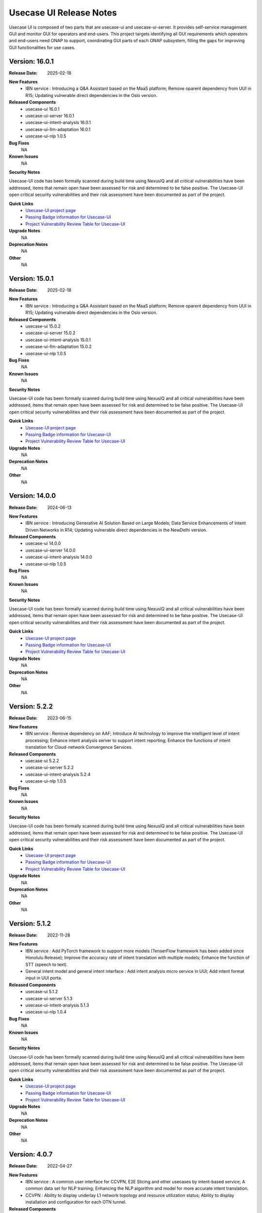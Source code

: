 .. This work is licensed under a Creative Commons Attribution 4.0 International License.
.. http://creativecommons.org/licenses/by/4.0
.. _release_notes:


Usecase UI Release Notes
========================

Usecase UI is composed of two parts that are usecase-ui and usecase-ui-server. 
It provides self-service management GUI and monitor GUI for operators and end-users. 
This project targets identifying all GUI requirements which operators and end-users need ONAP to support, 
coordinating GUI parts of each ONAP subsystem, filling the gaps for improving GUI functionalities for use cases.

Version: 16.0.1
---------------

:Release Date: 2025-02-18

**New Features**
 - IBN service : Introducing a Q&A Assistant based on the MaaS platform; Remove oparent dependency from UUI in R15; Updating vulnerable direct dependencies in the Oslo version.
 
**Released Components**
  - usecase-ui  16.0.1
  - usecase-ui-server  16.0.1
  - usecase-ui-intent-analysis  16.0.1
  - usecase-ui-llm-adaptation 16.0.1
  - usecase-ui-nlp  1.0.5

**Bug Fixes**
	NA

**Known Issues**
	NA

**Security Notes**

Usecase-UI code has been formally scanned during build time using NexusIQ and all critical vulnerabilities have been addressed,
items that remain open have been assessed for risk and determined to be false positive.
The Usecase-UI open critical security vulnerabilities and their risk assessment have been documented as part of the project.

**Quick Links**
 - `Usecase-UI project page <https://wiki.onap.org/display/DW/Usecase+UI+Project>`_
 - `Passing Badge information for Usecase-UI <https://bestpractices.coreinfrastructure.org/en/projects/1759>`_
 - `Project Vulnerability Review Table for Usecase-UI <https://lf-onap.atlassian.net/wiki/spaces/DW/pages/16399483/El+Alto+UsecaseUI+Security+Vulnerability+Reports>`__

**Upgrade Notes**
	NA

**Deprecation Notes**
	NA

**Other**
	NA

Version: 15.0.1
---------------

:Release Date: 2025-02-18

**New Features**
 - IBN service : Introducing a Q&A Assistant based on the MaaS platform; Remove oparent dependency from UUI in R15; Updating vulnerable direct dependencies in the Oslo version.
 
**Released Components**
  - usecase-ui  15.0.2
  - usecase-ui-server  15.0.2
  - usecase-ui-intent-analysis  15.0.1
  - usecase-ui-llm-adaptation 15.0.2
  - usecase-ui-nlp  1.0.5

**Bug Fixes**
	NA

**Known Issues**
	NA

**Security Notes**

Usecase-UI code has been formally scanned during build time using NexusIQ and all critical vulnerabilities have been addressed,
items that remain open have been assessed for risk and determined to be false positive.
The Usecase-UI open critical security vulnerabilities and their risk assessment have been documented as part of the project.

**Quick Links**
 - `Usecase-UI project page <https://wiki.onap.org/display/DW/Usecase+UI+Project>`_
 - `Passing Badge information for Usecase-UI <https://bestpractices.coreinfrastructure.org/en/projects/1759>`_
 - `Project Vulnerability Review Table for Usecase-UI <https://lf-onap.atlassian.net/wiki/spaces/DW/pages/16399483/El+Alto+UsecaseUI+Security+Vulnerability+Reports>`__

**Upgrade Notes**
	NA

**Deprecation Notes**
	NA

**Other**
	NA

Version: 14.0.0
---------------

:Release Date: 2024-06-13

**New Features**
 - IBN service : Introducing Generative AI Solution Based on Large Models; Data Service Enhancements of Intent Driven Networks in R14; Updating vulnerable direct dependencies in the NewDelhi version.
 
**Released Components**
  - usecase-ui  14.0.0
  - usecase-ui-server  14.0.0
  - usecase-ui-intent-analysis  14.0.0
  - usecase-ui-nlp  1.0.5

**Bug Fixes**
	NA

**Known Issues**
	NA

**Security Notes**

Usecase-UI code has been formally scanned during build time using NexusIQ and all critical vulnerabilities have been addressed,
items that remain open have been assessed for risk and determined to be false positive.
The Usecase-UI open critical security vulnerabilities and their risk assessment have been documented as part of the project.

**Quick Links**
 - `Usecase-UI project page <https://wiki.onap.org/display/DW/Usecase+UI+Project>`_
 - `Passing Badge information for Usecase-UI <https://bestpractices.coreinfrastructure.org/en/projects/1759>`_
 - `Project Vulnerability Review Table for Usecase-UI <https://lf-onap.atlassian.net/wiki/spaces/DW/pages/16399483/El+Alto+UsecaseUI+Security+Vulnerability+Reports>`__

**Upgrade Notes**
	NA

**Deprecation Notes**
	NA

**Other**
	NA
        
        
Version: 5.2.2
--------------

:Release Date: 2023-06-15

**New Features**
 - IBN service : Remove dependency on AAF; Introduce AI technology to improve the intelligent level of intent processing; Enhance intent analysis server to support intent reporting; Enhance the functions of intent translation for Cloud-network Convergence Services.
 
**Released Components**
  - usecase-ui  5.2.2
  - usecase-ui-server  5.2.2
  - usecase-ui-intent-analysis  5.2.4
  - usecase-ui-nlp  1.0.5

**Bug Fixes**
	NA

**Known Issues**
	NA

**Security Notes**

Usecase-UI code has been formally scanned during build time using NexusIQ and all critical vulnerabilities have been addressed, 
items that remain open have been assessed for risk and determined to be false positive. 
The Usecase-UI open critical security vulnerabilities and their risk assessment have been documented as part of the project.

**Quick Links**
 - `Usecase-UI project page <https://wiki.onap.org/display/DW/Usecase+UI+Project>`_
 - `Passing Badge information for Usecase-UI <https://bestpractices.coreinfrastructure.org/en/projects/1759>`_
 - `Project Vulnerability Review Table for Usecase-UI <https://lf-onap.atlassian.net/wiki/spaces/DW/pages/16399483/El+Alto+UsecaseUI+Security+Vulnerability+Reports>`__

**Upgrade Notes**
	NA

**Deprecation Notes**
	NA

**Other**
	NA
	

Version: 5.1.2
--------------

:Release Date: 2022-11-28

**New Features**
 - IBN service : Add PyTorch framework to support more models (TenserFlow framework has been added since Honolulu Release); Improve the accuracy rate of intent translation with multiple models; Enhance the function of STT (speech to text).
 - General intent model and general intent interface : Add intent analysis micro service in UUI; Add intent format input in UUI porta. 
 
**Released Components**
  - usecase-ui  5.1.2
  - usecase-ui-server  5.1.3
  - usecase-ui-intent-analysis  5.1.3
  - usecase-ui-nlp  1.0.4

**Bug Fixes**
	NA

**Known Issues**
	NA

**Security Notes**

Usecase-UI code has been formally scanned during build time using NexusIQ and all critical vulnerabilities have been addressed, 
items that remain open have been assessed for risk and determined to be false positive. 
The Usecase-UI open critical security vulnerabilities and their risk assessment have been documented as part of the project.

**Quick Links**
 - `Usecase-UI project page <https://wiki.onap.org/display/DW/Usecase+UI+Project>`_
 - `Passing Badge information for Usecase-UI <https://bestpractices.coreinfrastructure.org/en/projects/1759>`_
 - `Project Vulnerability Review Table for Usecase-UI <https://lf-onap.atlassian.net/wiki/spaces/DW/pages/16399483/El+Alto+UsecaseUI+Security+Vulnerability+Reports>`__

**Upgrade Notes**
	NA

**Deprecation Notes**
	NA

**Other**
	NA


Version: 4.0.7
--------------

:Release Date: 2022-04-27

**New Features**
 - IBN service : A common user interface for CCVPN, E2E Slicing and other usecases by intent-based service; A common data set for NLP training; Enhancing the NLP algorithm and model for more accurate intent translation.
 - CCVPN : Ability to display underlay L1 network topology and resource utilization status; Ability to display installation and configuration for each OTN tunnel. 
 
**Released Components**
 - usecase-ui  4.0.7
 - usecase-ui-server  4.0.7

**Bug Fixes**
	NA

**Known Issues**
	NA

**Security Notes**

Usecase-UI code has been formally scanned during build time using NexusIQ and all critical vulnerabilities have been addressed, 
items that remain open have been assessed for risk and determined to be false positive. 
The Usecase-UI open critical security vulnerabilities and their risk assessment have been documented as part of the project.

**Quick Links**
 - `Usecase-UI project page <https://wiki.onap.org/display/DW/Usecase+UI+Project>`_
 - `Passing Badge information for Usecase-UI <https://bestpractices.coreinfrastructure.org/en/projects/1759>`_
 - `Project Vulnerability Review Table for Usecase-UI <https://lf-onap.atlassian.net/wiki/spaces/DW/pages/16399483/El+Alto+UsecaseUI+Security+Vulnerability+Reports>`__

**Upgrade Notes**
	NA

**Deprecation Notes**
	NA

**Other**
	NA


Version: 4.0.5
--------------

:Release Date: 2021-10-12

**New Features**
 - IBN service : In I release, intent instance will be developed to support the E2E Slicing and CCVPN, provides a scenario of users’ intent guarantee and interacting.
 
**Released Components**
 - usecase-ui  4.0.5
 - usecase-ui-server  4.0.5

**Bug Fixes**
	NA

**Known Issues**
	NA

**Security Notes**

Usecase-UI code has been formally scanned during build time using NexusIQ and all critical vulnerabilities have been addressed, 
items that remain open have been assessed for risk and determined to be false positive. 
The Usecase-UI open critical security vulnerabilities and their risk assessment have been documented as part of the project.

**Quick Links**
 - `Usecase-UI project page <https://wiki.onap.org/display/DW/Usecase+UI+Project>`_
 - `Passing Badge information for Usecase-UI <https://bestpractices.coreinfrastructure.org/en/projects/1759>`_
 - `Project Vulnerability Review Table for Usecase-UI <https://lf-onap.atlassian.net/wiki/spaces/DW/pages/16399483/El+Alto+UsecaseUI+Security+Vulnerability+Reports>`__

**Upgrade Notes**
	NA

**Deprecation Notes**
	NA

**Other**
	NA


Version: 4.0.1
--------------

:Release Date: 2021-04-15

**New Features**
 - IBN service : In H release, a new IBN NLP micro-service is added and the ability of creating CSMF service is expanded, creating by NLP input.
 - E2E endpoint enhancement: In H release, usecase-ui supports the presentation of the relationship between AN, TN and CN.
 - Slicing Coverage Area: In H release, usecase-ui supports the specific coverage area number param while creating slicing service. Users can input the grid number in base of CPS service division.
 
**Released Components**
 - usecase-ui  4.0.1
 - usecase-ui-server  4.0.1

**Bug Fixes**
	NA

**Known Issues**
	NA

**Security Notes**

Usecase-UI code has been formally scanned during build time using NexusIQ and all critical vulnerabilities have been addressed, 
items that remain open have been assessed for risk and determined to be false positive. 
The Usecase-UI open critical security vulnerabilities and their risk assessment have been documented as part of the project.

**Quick Links**
 - `Usecase-UI project page <https://wiki.onap.org/display/DW/Usecase+UI+Project>`_
 - `Passing Badge information for Usecase-UI <https://bestpractices.coreinfrastructure.org/en/projects/1759>`_
 - `Project Vulnerability Review Table for Usecase-UI <https://lf-onap.atlassian.net/wiki/spaces/DW/pages/16399483/El+Alto+UsecaseUI+Security+Vulnerability+Reports>`__

**Upgrade Notes**
	NA

**Deprecation Notes**
	NA

**Other**
	NA


Version: 3.0.6
--------------

:Release Date: 2020-11-19

**New Features**
 - KPI monitoring GUI : In G release, usecase-ui-server change the monitoring data origin of 5G slicing to DCAE for better and quicker performance.
 - 5G network GUI : In G release, usecase-ui supports the connection of AN, TN and CN.
 - Java: In G release, usecase-ui-server and usecase-ui update all the pods to Java 11 for the requirement of community.
 
**Released Components**
 - usecase-ui  3.0.6
 - usecase-ui-server  3.0.6

**Bug Fixes**
	NA

**Known Issues**
	NA

**Security Notes**

Usecase-UI code has been formally scanned during build time using NexusIQ and all critical vulnerabilities have been addressed, 
items that remain open have been assessed for risk and determined to be false positive. 
The Usecase-UI open critical security vulnerabilities and their risk assessment have been documented as part of the project.

**Quick Links**
 - `Usecase-UI project page <https://wiki.onap.org/display/DW/Usecase+UI+Project>`_
 - `Passing Badge information for Usecase-UI <https://bestpractices.coreinfrastructure.org/en/projects/1759>`_
 - `Project Vulnerability Review Table for Usecase-UI <https://lf-onap.atlassian.net/wiki/spaces/DW/pages/16399483/El+Alto+UsecaseUI+Security+Vulnerability+Reports>`__

**Upgrade Notes**
	NA

**Deprecation Notes**
	NA

**Other**
	NA


Version: 3.0.4
--------------

:Release Date: 2020-05-28

**New Features**
 - 5G network GUI : In F release, we support the whole flow of creating 5G network slicing service. We provide CSMF portal for the network slicing customers and NSMF portal for the network slicing operators. What's more, we enhance the *Monitor* Module for monitoring 5G network slicing.
 - CCVPN GUI : In F release, UUI supports CCVPN-E-LINE over OTN Inter Domain Links, as well as the Multi-domain multi-layer Optical Service Orchestration.
 - Https: In F release, we update the frontend and backend service to https
 
**Released Components**
 - usecase-ui  3.0.4
 - usecase-ui-server  3.0.4

**Bug Fixes**
	NA

**Known Issues**
	NA

**Security Notes**

Usecase-UI code has been formally scanned during build time using NexusIQ and all critical vulnerabilities have been addressed, 
items that remain open have been assessed for risk and determined to be false positive. 
The Usecase-UI open critical security vulnerabilities and their risk assessment have been documented as part of the project.

**Quick Links**
 - `Usecase-UI project page <https://wiki.onap.org/display/DW/Usecase+UI+Project>`_
 - `Passing Badge information for Usecase-UI <https://bestpractices.coreinfrastructure.org/en/projects/1759>`_
 - `Project Vulnerability Review Table for Usecase-UI <https://lf-onap.atlassian.net/wiki/spaces/DW/pages/16399483/El+Alto+UsecaseUI+Security+Vulnerability+Reports>`__

**Upgrade Notes**
	NA

**Deprecation Notes**
	NA

**Other**
	NA


Version: 2.0.2
--------------

:Release Date: 2019-10-10

**New Features**
 - Adaptive Pages : change the Home, Customer, Lifecycle Management and Package Management modules to adaptive pages that can be normally displayed in all screen sizes
 - Mock Data Scheme : build mock data scheme to support the development and preview in local environment in case of lack of server environment
 - Document Enhancement : enrich README.md to introduce the general situation and add CHANGELOG.md to record the commit messages
 - Structure Optimization : restructure the project to increase the development efficiency and improve the performance
 - Function Optimization : delete useless modules and simplify some apis to improve loading speed of the project
 

**Released Components**
 - usecase-ui  2.0.2
 - usecase-ui-server  2.0.2

**Bug Fixes**
 - Invalid Image Path : change the invalid image path in CSS and HTML files
 - Error in Document : fix all errors in project document

**Known Issues**
	NA

**Security Notes**

Usecase-UI code has been formally scanned during build time using NexusIQ and all critical vulnerabilities have been addressed, 
items that remain open have been assessed for risk and determined to be false positive. 
The Usecase-UI open critical security vulnerabilities and their risk assessment have been documented as part of the project.

**Quick Links**
 - `Usecase-UI project page <https://wiki.onap.org/display/DW/Usecase+UI+Project>`_
 - `Passing Badge information for Usecase-UI <https://bestpractices.coreinfrastructure.org/en/projects/1759>`_
 - `Project Vulnerability Review Table for Usecase-UI <https://lf-onap.atlassian.net/wiki/spaces/DW/pages/16399483/El+Alto+UsecaseUI+Security+Vulnerability+Reports>`__

**Upgrade Notes**
	NA

**Deprecation Notes**
	NA

**Other**
	NA


Version: 2.0.1
--------------

:Release Date: 2019-06-06

**New Features**
 - Management GUI for Customer and Service Type: customers query/create/delete and service type query/create/delete
 - Lifecycle Management GUI for CCVPN Use Case : CCVPN instances query/create/delte
 - Using Modeling Parser : use modeling parser to implement CCVPN instance lifecycle management
 - Upgrade Multicloud API : support consistent identification of cloud region functional requirement
 - Maturity Enhancement : change Mysql DB to PostgreSQL

**Released Components**
 - usecase-ui  2.0.1
 - usecase-ui-server  2.0.1

**Bug Fixes**
	NA

**Known Issues**
	NA

**Security Notes**

Usecase-UI code has been formally scanned during build time using NexusIQ and all critical vulnerabilities have been addressed, 
items that remain open have been assessed for risk and determined to be false positive. 
The Usecase-UI open critical security vulnerabilities and their risk assessment have been documented as part of the project.

**Quick Links**
 - `Usecase-UI project page <https://wiki.onap.org/display/DW/Usecase+UI+Project>`_
 - `Passing Badge information for Usecase-UI <https://bestpractices.coreinfrastructure.org/en/projects/1759>`_
 - `Project Vulnerability Review Table for Usecase-UI <https://lf-onap.atlassian.net/wiki/spaces/DW/pages/16399483/El+Alto+UsecaseUI+Security+Vulnerability+Reports>`__

**Upgrade Notes**
	NA

**Deprecation Notes**
	NA

**Other**
	NA


Version: 1.2.0
--------------

:Release Date: 2018-11-30

**New Features**
 - Lifecycle Management GUI for vCPE use case
 - Network Management GUI for OTN Domain

**Released Components**
 - usecase-ui  1.2.2
 - usecase-ui-server  1.2.1

**Bug Fixes**
	NA

**Known Issues**
	NA

**Security Notes**

Usecase-UI code has been formally scanned during build time using NexusIQ and all critical vulnerabilities have been addressed, 
items that remain open have been assessed for risk and determined to be false positive. 
The Usecase-UI open critical security vulnerabilities and their risk assessment have been documented as part of the project.

**Quick Links**
 - `Usecase-UI project page <https://wiki.onap.org/display/DW/Usecase+UI+Project>`_
 - `Passing Badge information for Usecase-UI <https://bestpractices.coreinfrastructure.org/en/projects/1759>`_
 - `Project Vulnerability Review Table for Usecase-UI <https://lf-onap.atlassian.net/wiki/spaces/DW/pages/16399483/El+Alto+UsecaseUI+Security+Vulnerability+Reports>`__

**Upgrade Notes**
	NA

**Deprecation Notes**
	NA

**Other**
	NA


Version: 1.1.0
--------------

:Release Date: 2018-06-07

**New Features**
 - Lifecycle Management GUI for VoLTE use case : support NS/VNF manual scaling in/out
 - Package management GUI : support NS/VNF/PNF packages upload/onboarding

**Released Components**
 - usecase-ui  1.1.1
 - usecase-ui-server  1.1.1

**Bug Fixes**
	NA

**Known Issues**
	NA

**Security Notes**

Usecase-UI code has been formally scanned during build time using NexusIQ and all critical vulnerabilities have been addressed, 
items that remain open have been assessed for risk and determined to be false positive. 
The Usecase-UI open critical security vulnerabilities and their risk assessment have been documented as part of the project.

**Quick Links**
 - `Usecase-UI project page <https://wiki.onap.org/display/DW/Usecase+UI+Project>`_
 - `Passing Badge information for Usecase-UI <https://bestpractices.coreinfrastructure.org/en/projects/1759>`_
 - `Project Vulnerability Review Table for Usecase-UI <https://lf-onap.atlassian.net/wiki/spaces/DW/pages/16399483/El+Alto+UsecaseUI+Security+Vulnerability+Reports>`__

**Upgrade Notes**
	NA

**Deprecation Notes**
	NA

**Other**
	NA


Version: 1.0.0
--------------

:Release Date: 2017-11-16

**New Features**
 - Lifecycle Management : The feature provides GUI for the users to create, query, update and delete service instances.
 - Monitor : The feature is provides GUI for the users to monitor system alarms and VNFs performance.

**Released Components**
 - usecase-ui
 - usecase-ui-server

**Bug Fixes**
	NA

**Known Issues**
	NA

**Security Notes**
	NA

**Upgrade Notes**
	This is the inital release.

**Deprecation Notes**
	NA

**Other**
	NA

===========

End of Release Notes
